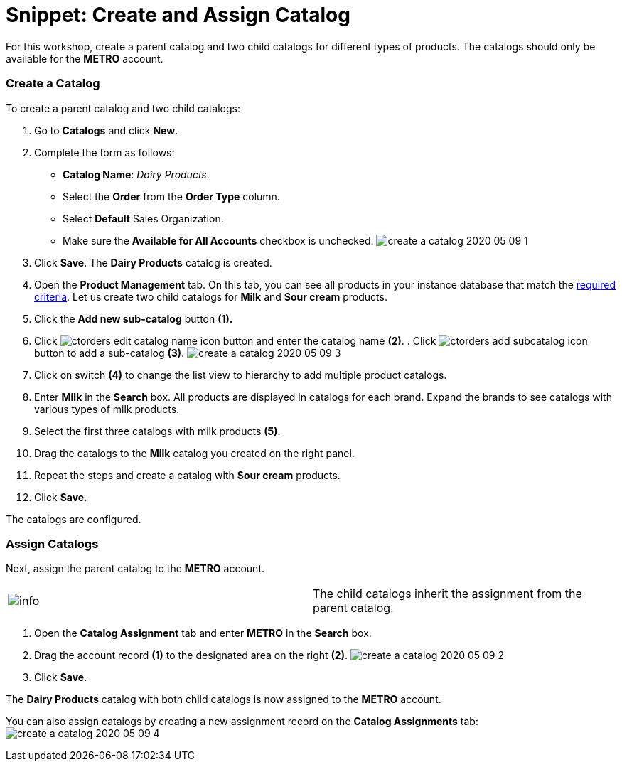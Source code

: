 = Snippet: Create and Assign Catalog

For this workshop, create a parent catalog and two child catalogs for
different types of products. The catalogs should only be available for
the *METRO* account.

:toc: :toclevels: 3

[[h2_1907685214]]
=== Create a Catalog

To create a parent catalog and two child catalogs:

. Go to *Catalogs* and click *New*.
. Complete the form as follows:
* *Catalog Name*: _Dairy Products_.
* Select the *Order* from the *Order Type* column.
* Select *Default* Sales Organization.
* Make sure the *Available for All Accounts* checkbox is unchecked.
image:create-a-catalog-2020-05-09-1.png[]
. Click *Save*.
The *Dairy Products* catalog is created.
. Open the *Product Management* tab.
On this tab, you can see all products in your instance database that
match the link:admin-guide/managing-ct-orders/product-management/index[required criteria]. Let us create
two child catalogs for *Milk* and *Sour cream* products.
. Click the *Add new sub-catalog* button *(1).*
. Click image:ctorders-edit-catalog-name-icon.png[]
button and enter the catalog name *(2)*.
. 
Click image:ctorders-add-subcatalog-icon.png[]
button to add a sub-catalog *(3)*.
image:create-a-catalog-2020-05-09-3.png[]
. Click on switch *(4)* to change the list view to hierarchy to add
multiple product catalogs.
. Enter *Milk* in the *Search* box.
All products are displayed in catalogs for each brand. Expand the brands
to see catalogs with various types of milk products.
. Select the first three catalogs with milk products *(5)*.
. Drag the catalogs to the *Milk* catalog you created on the right
panel.
. Repeat the steps and create a catalog with *Sour cream* products.
. Click *Save*.

The catalogs are configured.

[[h2_1222266733]]
=== Assign Catalogs

Next, assign the parent catalog to the *METRO* account.

[cols=",",]
|===
|image:info.png[] |The child
catalogs inherit the assignment from the parent catalog.
|===

. Open the *Catalog Assignment* tab and enter *METRO* in the *Search*
box.
. Drag the account record *(1)* to the designated area on the right
*(2)*.
image:create-a-catalog-2020-05-09-2.png[]
. Click *Save*.

The *Dairy Products* catalog with both child catalogs is now assigned to
the *METRO* account.



You can also assign catalogs by creating a new assignment record on the
*Catalog Assignments* tab:
image:create-a-catalog-2020-05-09-4.png[]
